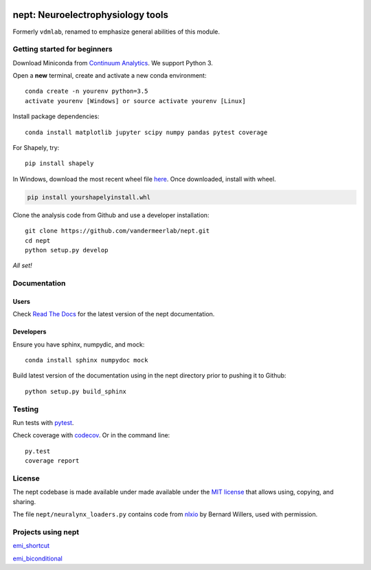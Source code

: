.. image:: https://img.shields.io/travis/vandermeerlab/nept/master.svg
  :target: https://travis-ci.org/vandermeerlab/nept
  :alt: Travis-CI build status

.. image:: https://img.shields.io/codecov/c/github/vandermeerlab/nept/master.svg
  :target: https://codecov.io/gh/vandermeerlab/nept/branch/master
  :alt: Test coverage

.. image:: https://readthedocs.org/projects/nept/badge/?version=latest
  :target: http://nept.readthedocs.io/en/latest/?badge=latest
  :alt: Documentation Status

**********************************
nept: Neuroelectrophysiology tools
**********************************

Formerly ``vdmlab``, renamed to emphasize general abilities of this module.

Getting started for beginners
=============================

Download Miniconda from `Continuum Analytics <http://conda.pydata.org/miniconda.html>`_. 
We support Python 3.

Open a **new** terminal, create and activate a new conda environment::

  conda create -n yourenv python=3.5
  activate yourenv [Windows] or source activate yourenv [Linux]

Install package dependencies::

  conda install matplotlib jupyter scipy numpy pandas pytest coverage

For Shapely, try::

  pip install shapely

In Windows, download the most recent wheel file 
`here <http://www.lfd.uci.edu/~gohlke/pythonlibs/#shapely>`_.
Once downloaded, install with wheel.

.. code:: bash

  pip install yourshapelyinstall.whl


Clone the analysis code from Github and use a developer installation::

  git clone https://github.com/vandermeerlab/nept.git
  cd nept
  python setup.py develop

*All set!*

Documentation
=============

Users
-----

Check `Read The Docs <http://nept.readthedocs.io/en/latest/index.html>`_ 
for the latest version of the nept documentation.

Developers
----------

Ensure you have sphinx, numpydic, and mock::

  conda install sphinx numpydoc mock


Build latest version of the documentation using 
in the nept directory prior to pushing it to Github::

  python setup.py build_sphinx

Testing
=======

Run tests with `pytest <http://docs.pytest.org/en/latest/usage.html>`_.

Check coverage with `codecov <https://codecov.io/gh/vandermeerlab/nept>`_.
Or in the command line::

  py.test
  coverage report

License
=======

The nept codebase is made available under made available 
under the `MIT license <LICENSE.md>`_
that allows using, copying, and sharing.

The file ``nept/neuralynx_loaders.py`` contains code from 
`nlxio <https://github.com/bwillers/nlxio>`_ by Bernard Willers, 
used with permission. 

Projects using nept
===================

`emi_shortcut <https://github.com/vandermeerlab/emi_shortcut>`_

`emi_biconditional <https://github.com/vandermeerlab/emi_biconditional>`_
